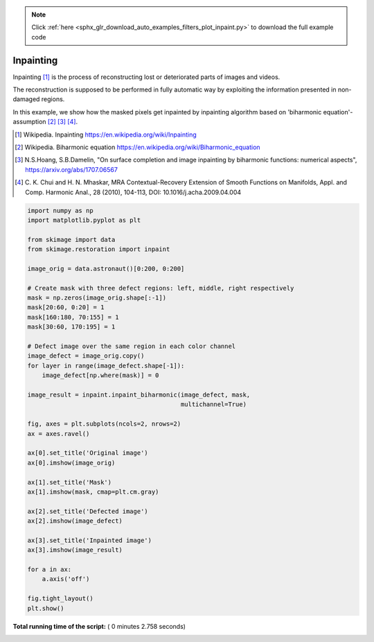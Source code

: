 .. note::
    :class: sphx-glr-download-link-note

    Click :ref:`here <sphx_glr_download_auto_examples_filters_plot_inpaint.py>` to download the full example code
.. rst-class:: sphx-glr-example-title

.. _sphx_glr_auto_examples_filters_plot_inpaint.py:


===========
Inpainting
===========
Inpainting [1]_ is the process of reconstructing lost or deteriorated
parts of images and videos.

The reconstruction is supposed to be performed in fully automatic way by
exploiting the information presented in non-damaged regions.

In this example, we show how the masked pixels get inpainted by
inpainting algorithm based on 'biharmonic equation'-assumption [2]_ [3]_ [4]_.

.. [1]  Wikipedia. Inpainting
        https://en.wikipedia.org/wiki/Inpainting
.. [2]  Wikipedia. Biharmonic equation
        https://en.wikipedia.org/wiki/Biharmonic_equation
.. [3]  N.S.Hoang, S.B.Damelin, "On surface completion and image
        inpainting by biharmonic functions: numerical aspects",
        https://arxiv.org/abs/1707.06567
.. [4]  C. K. Chui and H. N. Mhaskar, MRA Contextual-Recovery Extension of
        Smooth Functions on Manifolds, Appl. and Comp. Harmonic Anal.,
        28 (2010), 104-113,
        DOI: 10.1016/j.acha.2009.04.004




.. image:: /auto_examples/filters/images/sphx_glr_plot_inpaint_001.png
    :class: sphx-glr-single-img





.. code-block:: python


    import numpy as np
    import matplotlib.pyplot as plt

    from skimage import data
    from skimage.restoration import inpaint

    image_orig = data.astronaut()[0:200, 0:200]

    # Create mask with three defect regions: left, middle, right respectively
    mask = np.zeros(image_orig.shape[:-1])
    mask[20:60, 0:20] = 1
    mask[160:180, 70:155] = 1
    mask[30:60, 170:195] = 1

    # Defect image over the same region in each color channel
    image_defect = image_orig.copy()
    for layer in range(image_defect.shape[-1]):
        image_defect[np.where(mask)] = 0

    image_result = inpaint.inpaint_biharmonic(image_defect, mask,
                                              multichannel=True)

    fig, axes = plt.subplots(ncols=2, nrows=2)
    ax = axes.ravel()

    ax[0].set_title('Original image')
    ax[0].imshow(image_orig)

    ax[1].set_title('Mask')
    ax[1].imshow(mask, cmap=plt.cm.gray)

    ax[2].set_title('Defected image')
    ax[2].imshow(image_defect)

    ax[3].set_title('Inpainted image')
    ax[3].imshow(image_result)

    for a in ax:
        a.axis('off')

    fig.tight_layout()
    plt.show()

**Total running time of the script:** ( 0 minutes  2.758 seconds)


.. _sphx_glr_download_auto_examples_filters_plot_inpaint.py:


.. only :: html

 .. container:: sphx-glr-footer
    :class: sphx-glr-footer-example



  .. container:: sphx-glr-download

     :download:`Download Python source code: plot_inpaint.py <plot_inpaint.py>`



  .. container:: sphx-glr-download

     :download:`Download Jupyter notebook: plot_inpaint.ipynb <plot_inpaint.ipynb>`


.. only:: html

 .. rst-class:: sphx-glr-signature

    `Gallery generated by Sphinx-Gallery <https://sphinx-gallery.readthedocs.io>`_
